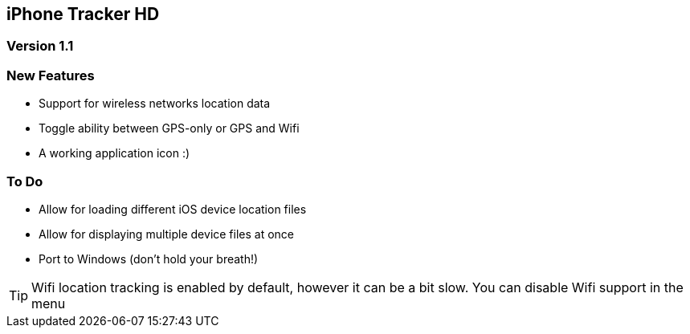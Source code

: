== iPhone Tracker HD ==
=== Version 1.1 ===

=== New Features ===
- Support for wireless networks location data
- Toggle ability between GPS-only or GPS and Wifi
- A working application icon :)

=== To Do ===
- Allow for loading different iOS device location files
- Allow for displaying multiple device files at once
- Port to Windows (don't hold your breath!)

TIP: Wifi location tracking is enabled by default, however it can be a bit slow. You can disable Wifi support in the menu